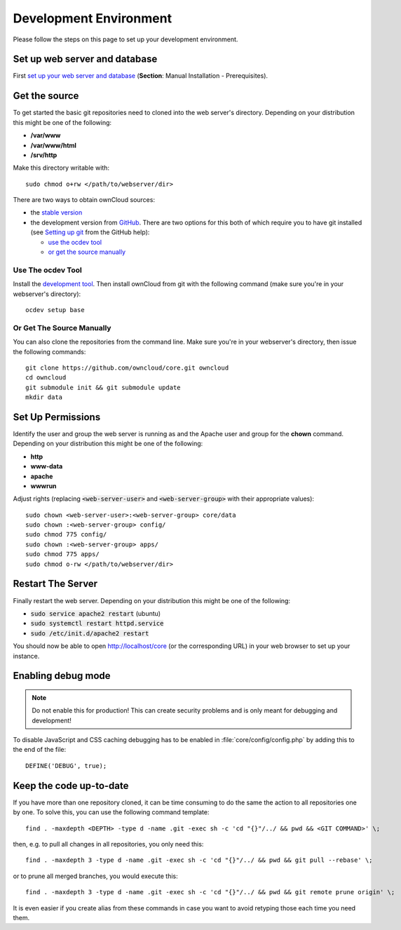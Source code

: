 .. _devenv:

.. sectionauthor:: Bernhard Posselt <dev@bernhard-posselt.com>

=======================
Development Environment
=======================

Please follow the steps on this page to set up your development environment.

Set up web server and database
==============================

First `set up your web server and database <http://doc.owncloud.org/server/7.0/admin_manual/#installation>`_ (**Section**: Manual Installation - Prerequisites).

Get the source
==============

To get started the basic git repositories need to cloned into the web server's directory. Depending on your distribution this might be one of the following:

* **/var/www**
* **/var/www/html** 
* **/srv/http** 

Make this directory writable with::

  sudo chmod o+rw </path/to/webserver/dir>

There are two ways to obtain ownCloud sources: 

* the `stable version <http://doc.owncloud.org/server/7.0/admin_manual/#installation>`_
* the development version from `GitHub`_.  There are two options for this both of which require you to have git installed (see `Setting up git <https://help.github.com/articles/set-up-git>`_ from the GitHub help):

  * `use the ocdev tool`_
  * `or get the source manually`_

Use The ocdev Tool
------------------

Install the `development tool <https://github.com/owncloud/ocdev/blob/master/README.rst#installation>`_.  Then install ownCloud from git with the following command (make sure you're in your webserver's directory)::

  ocdev setup base

Or Get The Source Manually
--------------------------

You can also clone the repositories from the command line.  Make sure you're in your webserver's directory, then issue the following commands::

  git clone https://github.com/owncloud/core.git owncloud
  cd owncloud
  git submodule init && git submodule update
  mkdir data

Set Up Permissions
==================

Identify the user and group the web server is running as and the Apache user and group for the **chown** command.  Depending on your distribution this might be one of the following:

* **http**
* **www-data** 
* **apache**
* **wwwrun**

Adjust rights (replacing :code:`<web-server-user>` and :code:`<web-server-group>` with their appropriate values)::

  sudo chown <web-server-user>:<web-server-group> core/data
  sudo chown :<web-server-group> config/
  sudo chmod 775 config/
  sudo chown :<web-server-group> apps/
  sudo chmod 775 apps/
  sudo chmod o-rw </path/to/webserver/dir>

Restart The Server
==================

Finally restart the web server.  Depending on your distribution this might be one of the following:

* :code:`sudo service apache2 restart` (ubuntu)
* :code:`sudo systemctl restart httpd.service`
* :code:`sudo /etc/init.d/apache2 restart`

You should now be able to open http://localhost/core (or the corresponding URL) in your web browser to set up your instance.

Enabling debug mode
===================
.. _debugmode:

.. note:: Do not enable this for production! This can create security problems and is only meant for debugging and development!

To disable JavaScript and CSS caching debugging has to be enabled in :file:`core/config/config.php` by adding this to the end of the file::

  DEFINE('DEBUG', true);

Keep the code up-to-date
========================

If you have more than one repository cloned, it can be time consuming to do the same the action to all repositories one by one. To solve this, you can use the following command template::

  find . -maxdepth <DEPTH> -type d -name .git -exec sh -c 'cd "{}"/../ && pwd && <GIT COMMAND>' \;

then, e.g. to pull all changes in all repositories, you only need this::

  find . -maxdepth 3 -type d -name .git -exec sh -c 'cd "{}"/../ && pwd && git pull --rebase' \;

or to prune all merged branches, you would execute this::

  find . -maxdepth 3 -type d -name .git -exec sh -c 'cd "{}"/../ && pwd && git remote prune origin' \;

It is even easier if you create alias from these commands in case you want to avoid retyping those each time you need them.


.. _GitHub: https://github.com/owncloud
.. _GitHub Help Page: https://help.github.com/

